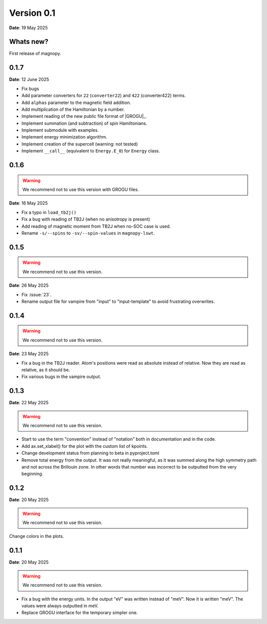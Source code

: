 .. _release-notes_0.1:

***********
Version 0.1
***********

**Date**: 19 May 2025

Whats new?
----------

First release of magnopy.

0.1.7
-----

**Date**: 12 June 2025

*   Fix bugs
*   Add parameter converters for ``22`` (``converter22``) and ``422`` (converter422)
    terms.
*   Add ``alphas`` parameter to the magnetic field addition.
*   Add multiplication of the Hamiltonian by a number.
*   Implement reading of the new public file format of |GROGU|_.
*   Implement summation (and subtraction) of spin Hamiltonians.
*   Implement submodule with examples.
*   Implement energy minimization algorithm.
*   Implement creation of the supercell (warning: not tested)
*   Implement ``__call__`` (equivalent to ``Energy.E_0``) for ``Energy`` class.

0.1.6
-----

.. warning::
    We recommend not to use this version with GROGU files.

**Date**: 16 May 2025

*   Fix a typo in ``load_tb2j()``
*   Fix a bug with reading of TB2J (when no anisotropy is present)
*   Add reading of magnetic moment from TB2J when no-SOC case is used.
*   Rename ``-s/--spins`` to ``-sv/--spin-values`` in ``magnopy-lswt``.

0.1.5
-----

.. warning::
    We recommend not to use this version.

**Date**: 26 May 2025

*   Fix :issue:`23`.
*   Rename output file for vampire from "input" to "input-template" to avoid frustrating overwrites.

0.1.4
-----

.. warning::
    We recommend not to use this version.

**Date**: 23 May 2025

*   Fix a bug in the TB2J reader. Atom's positions were read as absolute instead of relative.
    Now they are read as relative, as it should be.

*   Fix various bugs in the vampire output.

0.1.3
-----

**Date**: 22 May 2025

.. warning::
    We recommend not to use this version.

*   Start to use the term "convention" instead of "notation" both in documentation and
    in the code.

*   Add ax.set_xlabel() for the plot with the custom list of kpoints.

*   Change development status from planning to beta in pyproject.toml

*   Remove total energy from the output. It was not really meaningful, as it was summed
    along the high symmetry path and not across the Brillouin zone. In other words that
    number was incorrect to be outputted from the very beginning.

0.1.2
-----

**Date**: 20 May 2025

.. warning::
    We recommend not to use this version.

Change colors in the plots.

0.1.1
-----

**Date**: 20 May 2025

.. warning::
    We recommend not to use this version.

*   Fix a bug with the energy units. In the output "eV" was written instead of "meV".
    Now it is written "meV". The values were always outputted in meV.

*   Replace GROGU interface for the temporary simpler one.
